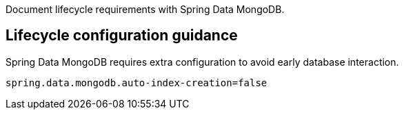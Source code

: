 Document lifecycle requirements with Spring Data MongoDB.

== Lifecycle configuration guidance

Spring Data MongoDB requires extra configuration to avoid early database interaction.

```
spring.data.mongodb.auto-index-creation=false
```
